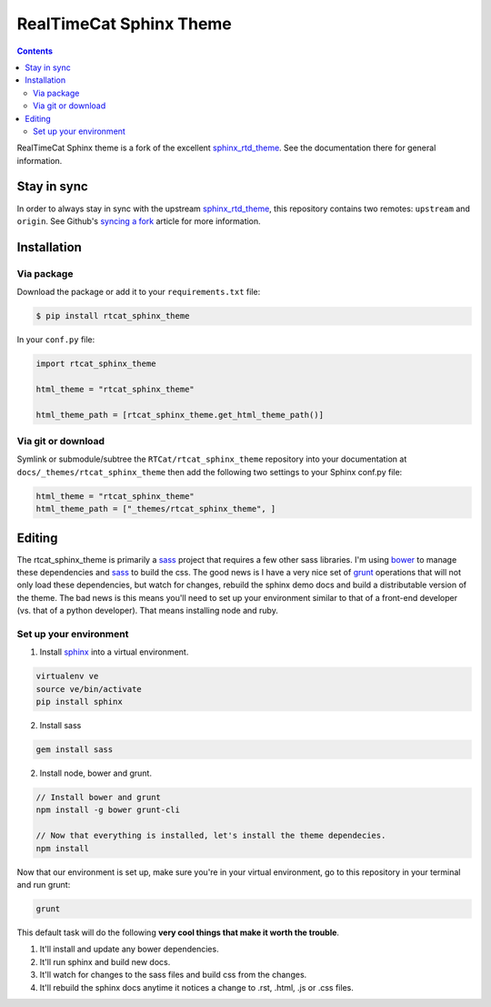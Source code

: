 .. _sphinx_rtd_theme: https://github.com/snide/sphinx_rtd_theme
.. _syncing a fork: https://help.github.com/articles/syncing-a-fork/
.. _bower: http://www.bower.io
.. _sphinx: http://www.sphinx-doc.org
.. _compass: http://www.compass-style.org
.. _sass: http://www.sass-lang.com
.. _wyrm: http://www.github.com/snide/wyrm/
.. _grunt: http://www.gruntjs.com
.. _node: http://www.nodejs.com
.. _demo: http://docs.readthedocs.org
.. _hidden: http://sphinx-doc.org/markup/toctree.html

************************
RealTimeCat Sphinx Theme
************************

.. contents:: 

RealTimeCat Sphinx theme is a fork of the excellent sphinx_rtd_theme_. See the documentation there for general information.

Stay in sync
============

In order to always stay in sync with the upstream sphinx_rtd_theme_, this repository contains two remotes: ``upstream`` and ``origin``.
See Github's `syncing a fork`_ article for more information.


Installation
============

Via package
-----------

Download the package or add it to your ``requirements.txt`` file:

.. code:: bash

    $ pip install rtcat_sphinx_theme

In your ``conf.py`` file:

.. code:: python

    import rtcat_sphinx_theme

    html_theme = "rtcat_sphinx_theme"

    html_theme_path = [rtcat_sphinx_theme.get_html_theme_path()]

Via git or download
-------------------

Symlink or submodule/subtree the ``RTCat/rtcat_sphinx_theme`` repository into your documentation at
``docs/_themes/rtcat_sphinx_theme`` then add the following two settings to your Sphinx
conf.py file:

.. code:: python

    html_theme = "rtcat_sphinx_theme"
    html_theme_path = ["_themes/rtcat_sphinx_theme", ]

Editing
=======

The rtcat_sphinx_theme is primarily a sass_ project that requires a few other sass libraries. I'm
using bower_ to manage these dependencies and sass_ to build the css. The good news is
I have a very nice set of grunt_ operations that will not only load these dependencies, but watch
for changes, rebuild the sphinx demo docs and build a distributable version of the theme.
The bad news is this means you'll need to set up your environment similar to that
of a front-end developer (vs. that of a python developer). That means installing node and ruby.

Set up your environment
-----------------------

1. Install sphinx_ into a virtual environment.

.. code::

    virtualenv ve
    source ve/bin/activate
    pip install sphinx

2. Install sass

.. code::

    gem install sass

2. Install node, bower and grunt.

.. code::

    // Install bower and grunt
    npm install -g bower grunt-cli

    // Now that everything is installed, let's install the theme dependecies.
    npm install

Now that our environment is set up, make sure you're in your virtual environment, go to
this repository in your terminal and run grunt:

.. code::

    grunt

This default task will do the following **very cool things that make it worth the trouble**.

1. It'll install and update any bower dependencies.
2. It'll run sphinx and build new docs.
3. It'll watch for changes to the sass files and build css from the changes.
4. It'll rebuild the sphinx docs anytime it notices a change to .rst, .html, .js
   or .css files.
